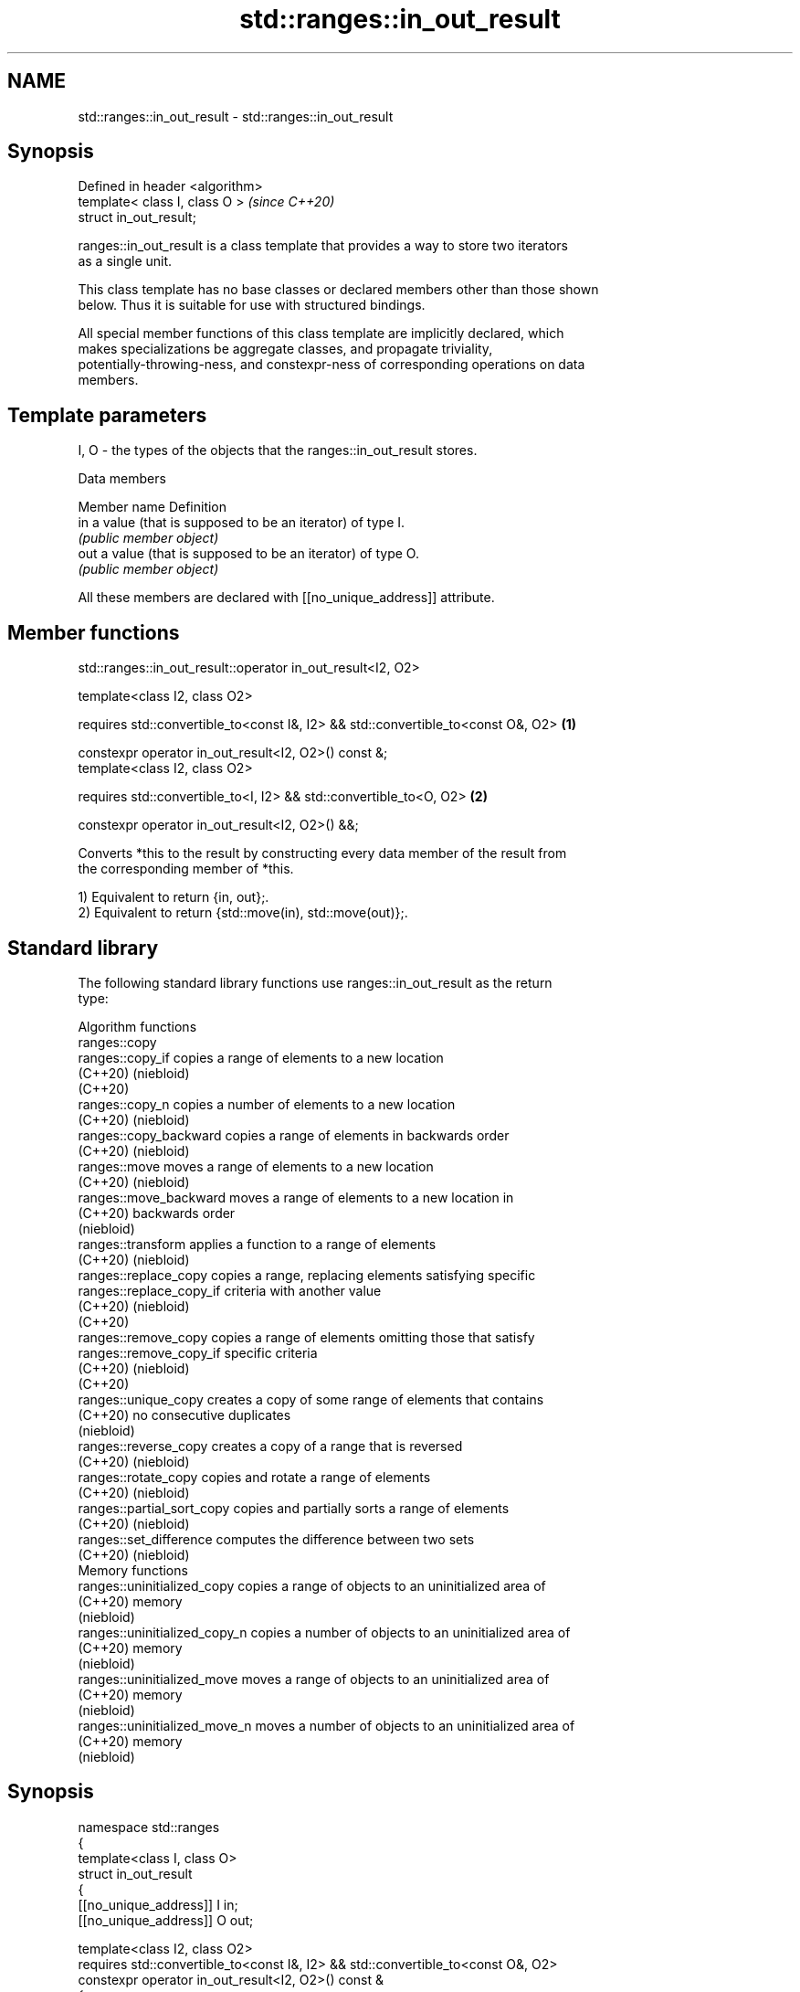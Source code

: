 .TH std::ranges::in_out_result 3 "2024.06.10" "http://cppreference.com" "C++ Standard Libary"
.SH NAME
std::ranges::in_out_result \- std::ranges::in_out_result

.SH Synopsis
   Defined in header <algorithm>
   template< class I, class O >   \fI(since C++20)\fP
   struct in_out_result;

   ranges::in_out_result is a class template that provides a way to store two iterators
   as a single unit.

   This class template has no base classes or declared members other than those shown
   below. Thus it is suitable for use with structured bindings.

   All special member functions of this class template are implicitly declared, which
   makes specializations be aggregate classes, and propagate triviality,
   potentially-throwing-ness, and constexpr-ness of corresponding operations on data
   members.

.SH Template parameters

   I, O - the types of the objects that the ranges::in_out_result stores.

   Data members

   Member name Definition
   in          a value (that is supposed to be an iterator) of type I.
               \fI(public member object)\fP
   out         a value (that is supposed to be an iterator) of type O.
               \fI(public member object)\fP

   All these members are declared with [[no_unique_address]] attribute.

.SH Member functions

std::ranges::in_out_result::operator in_out_result<I2, O2>

   template<class I2, class O2>

   requires std::convertible_to<const I&, I2> && std::convertible_to<const O&, O2> \fB(1)\fP

   constexpr operator in_out_result<I2, O2>() const &;
   template<class I2, class O2>

   requires std::convertible_to<I, I2> && std::convertible_to<O, O2>               \fB(2)\fP

   constexpr operator in_out_result<I2, O2>() &&;

   Converts *this to the result by constructing every data member of the result from
   the corresponding member of *this.

   1) Equivalent to return {in, out};.
   2) Equivalent to return {std::move(in), std::move(out)};.

.SH Standard library

   The following standard library functions use ranges::in_out_result as the return
   type:

         Algorithm functions
   ranges::copy
   ranges::copy_if              copies a range of elements to a new location
   (C++20)                      (niebloid)
   (C++20)
   ranges::copy_n               copies a number of elements to a new location
   (C++20)                      (niebloid)
   ranges::copy_backward        copies a range of elements in backwards order
   (C++20)                      (niebloid)
   ranges::move                 moves a range of elements to a new location
   (C++20)                      (niebloid)
   ranges::move_backward        moves a range of elements to a new location in
   (C++20)                      backwards order
                                (niebloid)
   ranges::transform            applies a function to a range of elements
   (C++20)                      (niebloid)
   ranges::replace_copy         copies a range, replacing elements satisfying specific
   ranges::replace_copy_if      criteria with another value
   (C++20)                      (niebloid)
   (C++20)
   ranges::remove_copy          copies a range of elements omitting those that satisfy
   ranges::remove_copy_if       specific criteria
   (C++20)                      (niebloid)
   (C++20)
   ranges::unique_copy          creates a copy of some range of elements that contains
   (C++20)                      no consecutive duplicates
                                (niebloid)
   ranges::reverse_copy         creates a copy of a range that is reversed
   (C++20)                      (niebloid)
   ranges::rotate_copy          copies and rotate a range of elements
   (C++20)                      (niebloid)
   ranges::partial_sort_copy    copies and partially sorts a range of elements
   (C++20)                      (niebloid)
   ranges::set_difference       computes the difference between two sets
   (C++20)                      (niebloid)
         Memory functions
   ranges::uninitialized_copy   copies a range of objects to an uninitialized area of
   (C++20)                      memory
                                (niebloid)
   ranges::uninitialized_copy_n copies a number of objects to an uninitialized area of
   (C++20)                      memory
                                (niebloid)
   ranges::uninitialized_move   moves a range of objects to an uninitialized area of
   (C++20)                      memory
                                (niebloid)
   ranges::uninitialized_move_n moves a number of objects to an uninitialized area of
   (C++20)                      memory
                                (niebloid)

.SH Synopsis

 namespace std::ranges
 {
     template<class I, class O>
     struct in_out_result
     {
         [[no_unique_address]] I in;
         [[no_unique_address]] O out;

         template<class I2, class O2>
         requires std::convertible_to<const I&, I2> && std::convertible_to<const O&, O2>
         constexpr operator in_out_result<I2, O2>() const &
         {
             return {in, out};
         }

         template<class I2, class O2>
         requires std::convertible_to<I, I2> && std::convertible_to<O, O2>
         constexpr operator in_out_result<I2, O2>() &&
         {
             return {std::move(in), std::move(out)};
         }
     };
 }

.SH Notes

   Each standard library algorithm that uses this family of return types declares a new
   alias type, e.g. using merge_result = in_in_out_result<I1, I2, O>;.

   The names for such aliases are formed by adding the suffix "_result" to the
   algorithm's name. So, the return type of std::ranges::merge can be named as
   std::ranges::merge_result.

   Unlike std::pair and std::tuple, this class template has data members of meaningful
   names.

.SH Example


// Run this code

 #include <algorithm>
 #include <array>
 #include <cctype>
 #include <iostream>
 #include <ranges>

 int main()
 {
     constexpr char in[] = "transform" "\\n";
     std::array<char, sizeof(in)> out;

     const auto result = std::ranges::transform(in, out.begin(),
         [](char c) { return std::toupper(c); });

     auto print = [](char c) { std::cout << c; };
     std::ranges::for_each(std::cbegin(in), result.in, print);
     std::ranges::for_each(out.cbegin(), result.out, print);
 }

.SH Output:

 transform
 TRANSFORM

.SH See also

   pair    implements binary tuple, i.e. a pair of values
           \fI(class template)\fP
   tuple   implements fixed size container, which holds elements of possibly different
   \fI(C++11)\fP types
           \fI(class template)\fP
